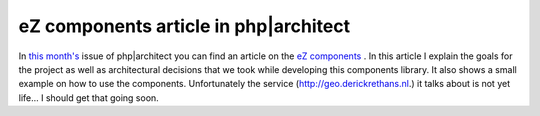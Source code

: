 eZ components article in php|architect
======================================

.. articleMetaData::
   :Where: Skien, Norway
   :Date: 20060228 2120 CET
   :Tags: cms, php, work

.. image:: /images/content/cover-components.png
   :align: left

In `this month's`_ issue of php|architect you can find an article on the `eZ components`_ . In
this article I explain the goals for the project as well as
architectural decisions that we took while developing this components
library. It also shows a small example on how to use the components.
Unfortunately the service (http://geo.derickrethans.nl.) it talks about
is not yet life... I should get that going soon.


.. _`this month's`: http://www.phparch.com/issue.php?mid=74
.. _`eZ components`: http://ez.no/products/ez_components

